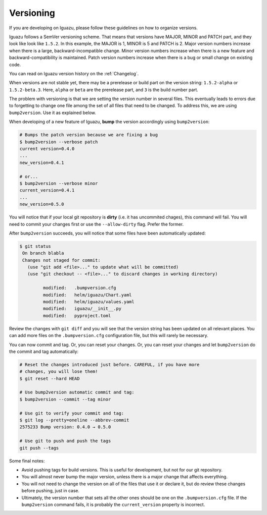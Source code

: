.. _`Versioning`:

==========
Versioning
==========

If you are developing on Iguazu, please follow these guidelines on how to
organize versions.

Iguazu follows a SemVer versioning scheme. That means that versions have
MAJOR, MINOR and PATCH part, and they look like look like ``1.5.2``. In this
example, the MAJOR is 1, MINOR is 5 and PATCH is 2. Major version numbers
increase when there is a large, backward-incompatible change. Minor version
numbers increase when there is a new feature and backward-compatibility is
maintained. Patch version numbers increase when there is a bug or small change
on existing code.

You can read on Iguazu version history on the :ref:`Changelog`.

When versions are not stable yet, there may be a prerelease or build part on
the version string: ``1.5.2-alpha`` or ``1.5.2-beta.3``.
Here, ``alpha`` or  ``beta`` are the prerelease part, and
``3`` is the build number part.

The problem with versioning is that we are setting the version number in
several files. This eventually leads to errors due to forgetting to change one
file among the set of all files that need to be changed. To address this, we
are using ``bump2version``. Use it as explained below.

When developing of a new feature of Iguazu, **bump** the version accordingly
using ``bump2version``:

.. code-block:: bash

   # Bumps the patch version because we are fixing a bug
   $ bump2version --verbose patch
   current version=0.4.0
   ...
   new_version=0.4.1

   # or...
   $ bump2version --verbose minor
   current_version=0.4.1
   ...
   new_version=0.5.0


You will notice that if your local git repository is **dirty** (i.e. it has
uncommited chages), this command will fail. You will need to commit your changes
first or use the ``--allow-dirty`` flag. Prefer the former.

After ``bump2version`` succeeds, you will notice that some files have been
automatically updated:

.. code-block:: bash

   $ git status
    On branch blabla
    Changes not staged for commit:
      (use "git add <file>..." to update what will be committed)
      (use "git checkout -- <file>..." to discard changes in working directory)

            modified:   .bumpversion.cfg
            modified:   helm/iguazu/Chart.yaml
            modified:   helm/iguazu/values.yaml
            modified:   iguazu/__init__.py
            modified:   pyproject.toml

Review the changes with ``git diff`` and you will see that the version string
has been updated on all relevant places. You can add more files on the
``.bumpversion.cfg`` configuration file, but this will rarely be necessary.

You can now commit and tag. Or, you can reset your changes. Or, you can
reset your changes and let ``bump2version`` do the commit and tag automatically:

.. code-block:: bash

   # Reset the changes introduced just before. CAREFUL, if you have more
   # changes, you will lose them!
   $ git reset --hard HEAD

   # Use bump2version automatic commit and tag:
   $ bump2version --commit --tag minor

   # Use git to verify your commit and tag:
   $ git log --pretty=oneline --abbrev-commit
   2575233 Bump version: 0.4.0 → 0.5.0

   # Use git to push and push the tags
   git push --tags

Some final notes:

* Avoid pushing tags for build versions. This is useful for development, but not
  for our git repository.
* You will almost never bump the major version, unless there is a major change
  that affects everything.
* You will not need to change the version on all of the files that use it or
  declare it, but do review these changes before pushing, just in case.
* Ultimately, the version number that sets all the other ones should be one
  on the ``.bumpversion.cfg`` file. If the ``bump2version`` command fails, it
  is probably the ``current_version`` property is incorrect.
